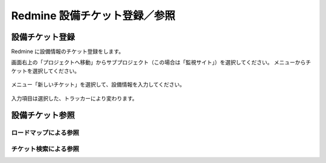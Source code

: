 Redmine 設備チケット登録／参照
------------------------------

設備チケット登録
^^^^^^^^^^^^^^^^

Redmine に設備情報のチケット登録をします。

画面右上の「プロジェクトへ移動」からサブプロジェクト（この場合は「監視サイト」）を選択してください。
メニューからチケットを選択してください。

   .. figure:: image/05_registTicket.png
      :align: center
      :alt: Regist Ticket
      :width: 640px

メニュー「新しいチケット」を選択して、設備情報を入力してください。

   .. figure:: image/05_registTicket2.png
      :align: center
      :alt: Regist Ticket2
      :width: 720px

入力項目は選択した、トラッカーにより変わります。

設備チケット参照
^^^^^^^^^^^^^^^^

ロードマップによる参照
~~~~~~~~~~~~~~~~~~~~~~

チケット検索による参照
~~~~~~~~~~~~~~~~~~~~~~
